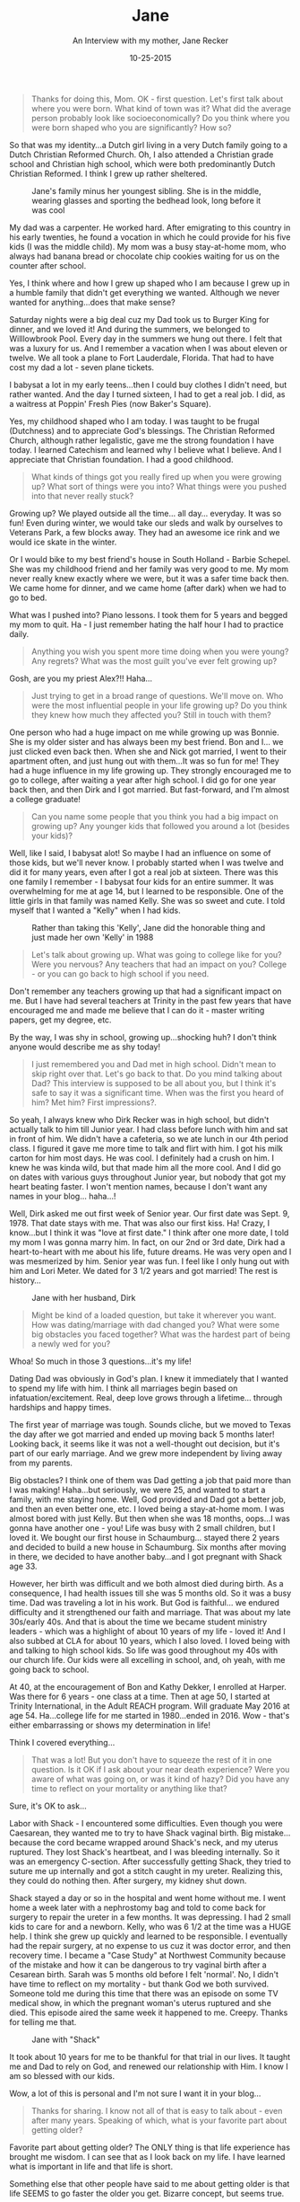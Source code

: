 #+TITLE: Jane
#+SUBTITLE: An Interview with my mother, Jane Recker
#+DATE: 10-25-2015

#+BEGIN_QUOTE
Thanks for doing this, Mom.  OK - first question.  Let's first talk
about where you were born.  What kind of town was it?  What did the
average person probably look like socioeconomically?  Do you think
where you were born shaped who you are significantly?  How so?
#+END_QUOTE

So that was my identity...a Dutch girl living in a very Dutch family
going to a Dutch Christian Reformed Church.  Oh, I also attended a
Christian grade school and Christian high school, which were both
predominantly Dutch Christian Reformed.  I think I grew up rather
sheltered.

#+CAPTION: Jane's family minus her youngest sibling.  She is in the middle, wearing glasses and sporting the bedhead look, long before it was cool
#+ATTR_LATEX: :float nil
[[file:images/momFamilyPic.jpg]]

My dad was a carpenter.  He worked hard.  After emigrating to this
country in his early twenties, he found a vocation in which he could
provide for his five kids (I was the middle child).  My mom was a busy
stay-at-home mom, who always had banana bread or chocolate chip
cookies waiting for us on the counter after school.

Yes, I think where and how I grew up shaped who I am because I grew up
in a humble family that didn't get everything we wanted.  Although we
never wanted for anything...does that make sense?

Saturday nights were a big deal cuz my Dad took us to Burger King for
dinner, and we loved it!  And during the summers, we belonged to
Willlowbrook Pool.  Every day in the summers we hung out there.  I
felt that was a luxury for us.  And I remember a vacation when I was
about eleven or twelve.  We all took a plane to Fort Lauderdale,
Florida.  That had to have cost my dad a lot - seven plane tickets.

I babysat a lot in my early teens...then I could buy clothes I didn't
need, but rather wanted.  And the day I turned sixteen, I had to get a
real job.  I did, as a waitress at Poppin' Fresh Pies (now Baker's
Square).

Yes, my childhood shaped who I am today.  I was taught to be frugal
(Dutchness) and to appreciate God's blessings.  The Christian Reformed
Church, although rather legalistic, gave me the strong foundation I
have today.  I learned Catechism and learned why I believe what I
believe.  And I appreciate that Christian foundation.  I had a good
childhood.

#+BEGIN_QUOTE
What kinds of things got you really fired up when you were growing up?
What sort of things were you into?  What things were you pushed into
that never really stuck?
#+END_QUOTE

Growing up?  We played outside all the time... all day... everyday.
It was so fun!  Even during winter, we would take our sleds and walk
by ourselves to Veterans Park, a few blocks away.  They had an awesome
ice rink and we would ice skate in the winter.

Or I would bike to my best friend's house in South Holland - Barbie
Schepel.  She was my childhood friend and her family was very good to
me.  My mom never really knew exactly where we were, but it was a
safer time back then.  We came home for dinner, and we came home
(after dark) when we had to go to bed.

What was I pushed into?  Piano lessons.  I took them for 5 years and
begged my mom to quit.  Ha - I just remember hating the half hour I
had to practice daily.

#+BEGIN_QUOTE
Anything you wish you spent more time doing when you were young?
Any regrets?  What was the most guilt you've ever felt growing up?
#+END_QUOTE

Gosh, are you my priest Alex?!!  Haha...

#+BEGIN_QUOTE
Just trying to get in a broad range of questions.  We'll move on.
Who were the most influential people in your life growing up?  Do you
think they knew how much they affected you?  Still in touch with them?
#+END_QUOTE

One person who had a huge impact on me while growing up was Bonnie.
She is my older sister and has always been my best friend.  Bon and
I... we just clicked even back then.  When she and Nick got married, I
went to their apartment often, and just hung out with them...It was so
fun for me!  They had a huge influence in my life growing up.  They
strongly encouraged me to go to college, after waiting a year after
high school.  I did go for one year back then, and then Dirk and I got
married.  But fast-forward, and I'm almost a college graduate!

#+BEGIN_QUOTE
Can you name some people that you think you had a big impact on
growing up?  Any younger kids that followed you around a lot (besides
your kids)?
#+END_QUOTE

Well, like I said, I babysat alot!  So maybe I had an influence on
some of those kids, but we'll never know.  I probably started when I
was twelve and did it for many years, even after I got a real job at
sixteen.  There was this one family I remember - I babysat four kids
for an entire summer.  It was overwhelming for me at age 14, but I
learned to be responsible.  One of the little girls in that family was
named Kelly.  She was so sweet and cute.  I told myself that I wanted
a "Kelly" when I had kids.

#+CAPTION: Rather than taking this 'Kelly', Jane did the honorable thing and just made her own 'Kelly' in 1988
#+ATTR_LATEX: :float nil
[[file:images/momAndKelly.jpg]]

#+BEGIN_QUOTE
Let's talk about growing up.  What was going to college like for
you?  Were you nervous?  Any teachers that had an impact on you?
College - or you can go back to high school if you need.
#+END_QUOTE

Don't remember any teachers growing up that had a significant impact
on me.  But I have had several teachers at Trinity in the past few
years that have encouraged me and made me believe that I can do it -
master writing papers, get my degree, etc.

By the way, I was shy in school, growing up...shocking huh?  I don't
think anyone would describe me as shy today!

#+BEGIN_QUOTE
I just remembered you and Dad met in high school.  Didn't mean to
skip right over that.  Let's go back to that.  Do you mind talking
about Dad?  This interview is supposed to be all about you, but I
think it's safe to say it was a significant time.  When was the first
you heard of him?  Met him?  First impressions?.
#+END_QUOTE

So yeah, I always knew who Dirk Recker was in high school, but didn't
actually talk to him till Junior year.  I had class before lunch with
him and sat in front of him.  We didn't have a cafeteria, so we ate
lunch in our 4th period class.  I figured it gave me more time to talk
and flirt with him.  I got his milk carton for him most days.  He was
cool.  I definitely had a crush on him.  I knew he was kinda wild, but
that made him all the more cool.  And I did go on dates with various
guys throughout Junior year, but nobody that got my heart beating
faster.  I won't mention names, because I don't want any names in your
blog... haha...!

Well, Dirk asked me out first week of Senior year.  Our first date was
Sept. 9, 1978.  That date stays with me.  That was also our first
kiss.  Ha!  Crazy, I know...but I think it was "love at first date."
I think after one more date, I told my mom I was gonna marry him.  In
fact, on our 2nd or 3rd date, Dirk had a heart-to-heart with me about
his life, future dreams.  He was very open and I was mesmerized by
him.  Senior year was fun.  I feel like I only hung out with him and
Lori Meter.  We dated for 3 1/2 years and got married!  The rest is
history...

#+CAPTION: Jane with her husband, Dirk
#+ATTR_LATEX: :float nil
[[file:images/momAndDad.jpg]]

#+BEGIN_QUOTE
Might be kind of a loaded question, but take it wherever you want.
How was dating/marriage with dad changed you?  What were some big
obstacles you faced together?  What was the hardest part of being a
newly wed for you?
#+END_QUOTE

Whoa!  So much in those 3 questions...it's my life!

Dating Dad was obviously in God's plan.  I knew it immediately that I
wanted to spend my life with him.  I think all marriages begin based
on infatuation/excitement.  Real, deep love grows through a
lifetime... through hardships and happy times.

The first year of marriage was tough.  Sounds cliche, but we moved to
Texas the day after we got married and ended up moving back 5 months
later!  Looking back, it seems like it was not a well-thought out
decision, but it's part of our early marriage.  And we grew more
independent by living away from my parents.

Big obstacles?  I think one of them was Dad getting a job that paid
more than I was making!  Haha...but seriously, we were 25, and wanted
to start a family, with me staying home.  Well, God provided and Dad
got a better job, and then an even better one, etc.  I loved being a
stay-at-home mom.  I was almost bored with just Kelly.  But then when
she was 18 months, oops...I was gonna have another one - you!  Life
was busy with 2 small children, but I loved it.  We bought our first
house in Schaumburg... stayed there 2 years and decided to build a new
house in Schaumburg.  Six months after moving in there, we decided to
have another baby...and I got pregnant with Shack age 33.

However, her birth was difficult and we both almost died during birth.
As a consequence, I had health issues till she was 5 months old.  So
it was a busy time.  Dad was traveling a lot in his work.  But God is
faithful... we endured difficulty and it strengthened our faith and
marriage.  That was about my late 30s/early 40s.  And that is about
the time we became student ministry leaders - which was a highlight of
about 10 years of my life - loved it!  And I also subbed at CLA for
about 10 years, which I also loved.  I loved being with and talking to
high school kids.  So life was good throughout my 40s with our church
life.  Our kids were all excelling in school, and, oh yeah, with me
going back to school.

At 40, at the encouragement of Bon and Kathy Dekker, I enrolled at
Harper.  Was there for 6 years - one class at a time.  Then at age 50,
I started at Trinity International, in the Adult REACH program.  Will
graduate May 2016 at age 54.  Ha...college life for me started in
1980...ended in 2016.  Wow - that's either embarrassing or shows my
determination in life!

Think I covered everything...


#+BEGIN_QUOTE
That was a lot!  But you don't have to squeeze the rest of it in one
question.  Is it OK if I ask about your near death experience?  Were
you aware of what was going on, or was it kind of hazy?  Did you have
any time to reflect on your mortality or anything like that?
#+END_QUOTE

Sure, it's OK to ask...

Labor with Shack - I encountered some difficulties.  Even though you
were Caesarean, they wanted me to try to have Shack vaginal birth.
Big mistake...because the cord became wrapped around Shack's neck, and
my uterus ruptured.  They lost Shack's heartbeat, and I was bleeding
internally.  So it was an emergency C-section.  After successfully
getting Shack, they tried to suture me up internally and got a stitch
caught in my ureter.  Realizing this, they could do nothing then.
After surgery, my kidney shut down.

Shack stayed a day or so in the hospital and went home without me.  I
went home a week later with a nephrostomy bag and told to come back
for surgery to repair the ureter in a few months.  It was depressing.
I had 2 small kids to care for and a newborn.  Kelly, who was 6 1/2 at
the time was a HUGE help.  I think she grew up quickly and learned to
be responsible.  I eventually had the repair surgery, at no expense to
us cuz it was doctor error, and then recovery time.  I became a "Case
Study" at Northwest Community because of the mistake and how it can be
dangerous to try vaginal birth after a Cesarean birth.  Sarah was 5
months old before I felt 'normal'.  No, I didn't have time to reflect
on my mortality - but thank God we both survived.  Someone told me
during this time that there was an episode on some TV medical show, in
which the pregnant woman's uterus ruptured and she died.  This episode
aired the same week it happened to me.  Creepy.  Thanks for telling me
that.

#+CAPTION: Jane with "Shack"
#+ATTR_LATEX: :float nil
[[file:images/momAndSarah.jpg]]

It took about 10 years for me to be thankful for that trial in our
lives.  It taught me and Dad to rely on God, and renewed our
relationship with Him.  I know I am so blessed with our kids.

Wow, a lot of this is personal and I'm not sure I want it in your
blog...

#+BEGIN_QUOTE
Thanks for sharing.  I know not all of that is easy to talk about -
even after many years.  Speaking of which, what is your favorite part
about getting older?
#+END_QUOTE

Favorite part about getting older?  The ONLY thing is that life
experience has brought me wisdom.  I can see that as I look back on my
life.  I have learned what is important in life and that life is
short.

Something else that other people have said to me about getting older
is that life SEEMS to go faster the older you get.  Bizarre concept,
but seems true.

What have I learned about what is important in life?  Little things
don't matter...relationships are everything.  Relationship with God,
husband, family/friends, showing kindness to others, listening to
others, etc.  And I have learned that my health is super important.

What sucks about getting older?  Body changes!  Enough said... haha...

#+BEGIN_QUOTE
Where do you see yourself in ten years?  Twenty years?
#+END_QUOTE

After raising our kids, going back to school, and finally, getting my
degree...I want a fulfilling job (part-time) that I will love.  I
wanna be with people.  But I also wanna enjoy just being with your
dad.  We wanna travel often and see the world.  I'll probably have
grandkids by then, which will be fun, I'm told.  Not even sure we
wanna stay in Illinois - we'll see.

And I want to always have 2 PWD boys... in 10 years, Phin will be in
heaven with Noah.  Jonah will be old...and we will have a new one.
Already thinking of what his name will be...

#+BEGIN_QUOTE
Now a goofy question.  If your life was made into a film, (1) What
would it be called? (2) Who would play you? (3) What song would play
in the credits?
#+END_QUOTE

I hate questions based on thinking creatively...  Name of movie - It's
a Wonderful Life - same title as movie with Jimmy Stewart 1946.  Reese
Witherspoon!  Ha...  Song?  Not sure...

#+BEGIN_QUOTE
It doesn't have to be creative...Just pick one of your favorite
songs. Stevie Nicks? Aerosmith?
#+END_QUOTE

Ah, that's a good one... Stevie Nicks... Never Break the Chain...

#+CAPTION: "Never break the chain" - the Jane Recker story
#+ATTR_LATEX: :float nil
[[file:images/momLaughing.jpg]]

#+BEGIN_QUOTE
Thanks so much for doing this, Mom.
#+END_QUOTE

Sure thing.

Really weird reflecting on my life, but was refreshing to do this at
my age.  Kinda weird being interviewed by my son, but thanks for
asking me to do this Alex... love you.

-----

Thanks for doing this, Mom.  I really appreciate your candor in
sharing your interesting life - both the good and the bad.  It was fun
getting to know you more.

Love you too, and happy birthday.

Alex
